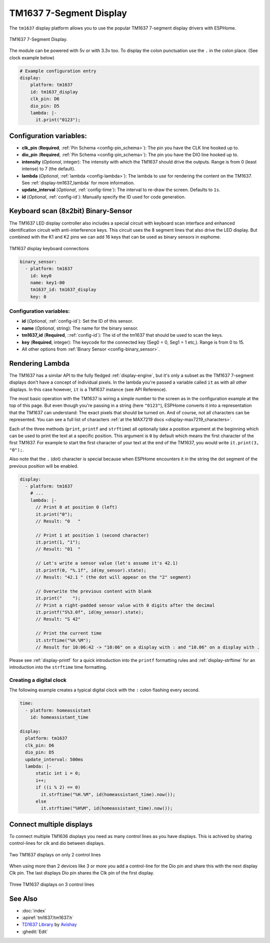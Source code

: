 TM1637 7-Segment Display
========================

.. seo::
    :description: Instructions for setting up TM1637 7-segment displays.
    :image: tm1637.jpg

The ``tm1637`` display platform allows you to use the popular TM1637 7-segment display drivers with ESPHome.

.. figure:: images/tm1637-full.jpg
    :align: center
    :width: 75.0%

    TM1637 7-Segment Display.

The module can be powered with 5v or with 3.3v too. To display the colon punctuation use the
``.`` in the colon place. (See clock example below)


.. code-block:: yaml

    # Example configuration entry
    display:
        platform: tm1637
        id: tm1637_display
        clk_pin: D6
        dio_pin: D5
        lambda: |-
          it.print("0123");


Configuration variables:
------------------------

- **clk_pin** (**Required**, :ref:`Pin Schema <config-pin_schema>`): The pin you have the CLK line hooked up to.
- **dio_pin** (**Required**, :ref:`Pin Schema <config-pin_schema>`): The pin you have the DIO line hooked up to.
- **intensity** (*Optional*, integer): The intensity with which the TM1637 should drive the outputs. Range is from
  0 (least intense) to 7 (the default).
- **lambda** (*Optional*, :ref:`lambda <config-lambda>`): The lambda to use for rendering the content on the TM1637.
  See :ref:`display-tm1637_lambda` for more information.
- **update_interval** (*Optional*, :ref:`config-time`): The interval to re-draw the screen. Defaults to ``1s``.
- **id** (*Optional*, :ref:`config-id`): Manually specify the ID used for code generation.

.. _display-tm1637_lambda:

Keyboard scan (8x2bit) Binary-Sensor
------------------------------------

The TM1637 LED display controller also includes a special circuit with keyboard scan interface and enhanced identification circuit with anti-interference keys.
This circuit uses the 8 segment lines that also drive the LED display. But combined with the K1 and K2 pins we can add 16 keys that can be used as binary sensors in esphome.

.. figure:: images/tm1637_key_connections.png
    :align: center
    :width: 50.0%

    TM1637 display keyboard connections

.. code-block:: yaml

    binary_sensor:
      - platform: tm1637
        id: key0
        name: key1-00
        tm1637_id: tm1637_display
        key: 0

Configuration variables:
************************

- **id** (*Optional*, :ref:`config-id`): Set the ID of this sensor.
- **name** (*Optional*, string): The name for the binary sensor.
- **tm1637_id** (**Required**, ::ref:`config-id`): The id of the tm1637 that should be used to scan the keys.
- **key** (**Required**, integer): The keycode for the connected key (Seg0 = 0, Seg1 = 1 etc,). Range is from
  0 to 15.
- All other options from :ref:`Binary Sensor <config-binary_sensor>`.

Rendering Lambda
----------------

The TM1637 has a similar API to the fully fledged :ref:`display-engine`, but it's only a subset as the TM1637
7-segment displays don't have a concept of individual pixels. In the lambda you're passed a variable called ``it``
as with all other displays. In this case however, ``it`` is a TM1637 instance (see API Reference).

The most basic operation with the TM1637 is wiring a simple number to the screen as in the configuration example
at the top of this page. But even though you're passing in a string (here ``"0123"``), ESPHome converts it
into a representation that the TM1637 can understand: The exact pixels that should be turned on. And of course,
not all characters can be represented. You can see a full list of characters :ref:`at the MAX7219 docs <display-max7219_characters>`.

Each of the three methods (``print``, ``printf`` and ``strftime``) all optionally take a position argument at the
beginning which can be used to print the text at a specific position. This argument is ``0`` by default which
means the first character of the first TM1637. For example to start the first character of your text at
the end of the TM1637, you would write ``it.print(3, "0");``.

Also note that the ``.`` (dot) character is special because when ESPHome encounters it in the string the dot
segment of the previous position will be enabled.

.. code-block:: yaml

    display:
      - platform: tm1637
        # ...
        lambda: |-
          // Print 0 at position 0 (left)
          it.print("0");
          // Result: "0   "

          // Print 1 at position 1 (second character)
          it.print(1, "1");
          // Result: "01  "

          // Let's write a sensor value (let's assume it's 42.1)
          it.printf(0, "%.1f", id(my_sensor).state);
          // Result: "42.1 " (the dot will appear on the "2" segment)

          // Overwrite the previous content with blank
          it.print("    ");
          // Print a right-padded sensor value with 0 digits after the decimal
          it.printf("S%3.0f", id(my_sensor).state);
          // Result: "S 42"

          // Print the current time
          it.strftime("%H.%M");
          // Result for 10:06:42 -> "10:06" on a display with : and "10.06" on a display with .

Please see :ref:`display-printf` for a quick introduction into the ``printf`` formatting rules and
:ref:`display-strftime` for an introduction into the ``strftime`` time formatting.

Creating a digital clock
************************

The following example creates a typical digital clock with the ``:`` colon flashing every second.


.. code-block:: yaml


    time:
      - platform: homeassistant
        id: homeassistant_time

    display:
      platform: tm1637
      clk_pin: D6
      dio_pin: D5
      update_interval: 500ms
      lambda: |-
          static int i = 0;
          i++;
          if ((i % 2) == 0)
            it.strftime("%H.%M", id(homeassistant_time).now());
          else
            it.strftime("%H%M", id(homeassistant_time).now());

Connect multiple displays
-------------------------

To connect multiple TM1636 displays you need as many control lines as you have displays. This is achived by sharing control-lines for clk and dio between displays.

.. figure:: images/tm1637_2devices.png
    :align: center
    :width: 50.0%

    Two TM1637 displays on only 2 control lines

When using more than 2 devices like 3 or more you add a control-line for the Dio pin and share this with the next display Clk pin.
The last displays Dio pin shares the Clk pin of the first display. 

.. figure:: images/tm1637_3plus_devices.png
    :align: center
    :width: 50.0%

    Three TM1637 displays on 3 control lines

See Also
--------

- :doc:`index`
- :apiref:`tm1637/tm1637.h`
- `TD1637 Library <https://github.com/avishorp/TM1637>`__ by `Avishay <https://github.com/avishorp>`__
- :ghedit:`Edit`
